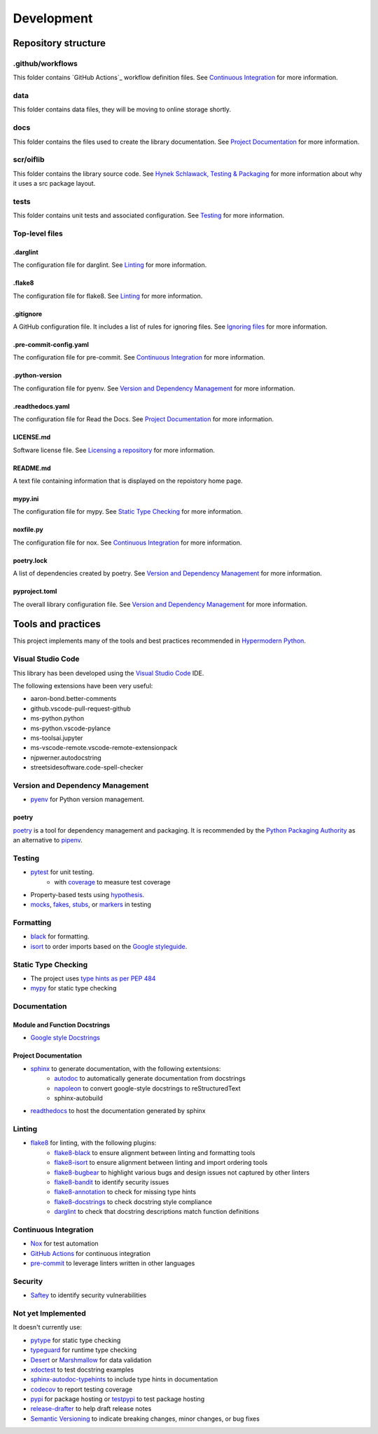 Development
===========

Repository structure
--------------------

.github/workflows
^^^^^^^^^^^^^^^^^

This folder contains `GitHub Actions`_ workflow definition files. See
`Continuous Integration`_ for more information.

.. _GitHub Actions: https://docs.github.com/en/actions

data
^^^^

This folder contains data files, they will be moving to online storage shortly.

docs
^^^^

This folder contains the files used to create the library documentation. See
`Project Documentation`_ for more information.

scr/oiflib
^^^^^^^^^^

This folder contains the library source code. See `Hynek Schlawack, Testing & Packaging`_
for more information about why it uses a src package layout.

.. _Hynek Schlawack, Testing & Packaging: https://hynek.me/articles/testing-packaging/

tests
^^^^^

This folder contains unit tests and associated configuration. See Testing_ for more
information.

Top-level files
^^^^^^^^^^^^^^^

.darglint
"""""""""

The configuration file for darglint. See Linting_ for more information.

.flake8
"""""""

The configuration file for flake8. See Linting_ for more information.

.gitignore
""""""""""

A GitHub configuration file. It includes a list of rules for ignoring files. See
`Ignoring files`_ for more information.

.. _Ignoring files: https://docs.github.com/en/github/using-git/ignoring-files

.pre-commit-config.yaml
"""""""""""""""""""""""

The configuration file for pre-commit. See `Continuous Integration`_ for more information.

.python-version
"""""""""""""""

The configuration file for pyenv. See `Version and Dependency Management`_ for more
information.

.readthedocs.yaml
"""""""""""""""""

The configuration file for Read the Docs. See `Project Documentation`_ for more information.

LICENSE.md
""""""""""

Software license file. See `Licensing a repository`_ for more information.

.. _Licensing a repository: https://docs.github.com/en/github/creating-cloning-and-archiving-repositories/licensing-a-repository

README.md
"""""""""

A text file containing information that is displayed on the repoistory home page.

mypy.ini
""""""""

The configuration file for mypy. See `Static Type Checking`_ for more information.

noxfile.py
""""""""""

The configuration file for nox. See `Continuous Integration`_ for more information.

poetry.lock
"""""""""""

A list of dependencies created by poetry. See `Version and Dependency Management`_ for more
information.

pyproject.toml
""""""""""""""

The overall library configuration file. See `Version and Dependency Management`_ for more
information.

Tools and practices
-------------------

This project implements many of the tools and best practices recommended in `Hypermodern Python`_.

.. _Hypermodern Python: https://cjolowicz.github.io/posts/hypermodern-python-01-setup/

Visual Studio Code
^^^^^^^^^^^^^^^^^^

This library has been developed using the `Visual Studio Code`_ IDE.

.. _Visual Studio Code: https://code.visualstudio.com/

The following extensions have been very useful:

- aaron-bond.better-comments
- github.vscode-pull-request-github
- ms-python.python
- ms-python.vscode-pylance
- ms-toolsai.jupyter
- ms-vscode-remote.vscode-remote-extensionpack
- njpwerner.autodocstring
- streetsidesoftware.code-spell-checker

Version and Dependency Management
^^^^^^^^^^^^^^^^^^^^^^^^^^^^^^^^^

- `pyenv <https://github.com/pyenv/pyenv>`_ for Python version management.

.. _poetry:

poetry
""""""
`poetry <https://python-poetry.org/>`_ is a tool for dependency management and packaging.
It is recommended by the `Python Packaging Authority`_ as an alternative to pipenv_.

.. _Python Packaging Authority: https://packaging.python.org/guides/tool-recommendations/

.. _pipenv: https://pipenv.pypa.io/en/latest/

Testing
^^^^^^^

- `pytest <https://docs.pytest.org/en/latest/>`_ for unit testing.
    - with `coverage <https://coverage.readthedocs.io/>`_ to measure test coverage
- Property-based tests using `hypothesis <https://hypothesis.readthedocs.io/en/latest/>`_.
- `mocks <https://towardsdatascience.com/stop-mocking-me-unit-tests-in-pyspark-using-pythons-mock-library-a4b5cd019d7e>`_, `fakes, stubs <https://blog.pragmatists.com/test-doubles-fakes-mocks-and-stubs-1a7491dfa3da>`_, or `markers <https://docs.pytest.org/en/latest/example/markers.html>`_ in testing

Formatting
^^^^^^^^^^

- `black <https://github.com/psf/black>`_ for formatting.
- `isort <https://timothycrosley.github.io/isort/>`_ to order imports based on the `Google styleguide <https://google.github.io/styleguide/pyguide.html?showone=Imports_formatting#313-imports-formatting>`_.

Static Type Checking
^^^^^^^^^^^^^^^^^^^^

- The project uses `type hints as per PEP 484 <https://www.python.org/dev/peps/pep-0484/>`_
- `mypy <http://mypy-lang.org/>`_ for static type checking

Documentation
^^^^^^^^^^^^^

Module and Function Docstrings
""""""""""""""""""""""""""""""

- `Google style <https://google.github.io/styleguide/pyguide.html#38-comments-and-docstrings>`_ `Docstrings <https://www.python.org/dev/peps/pep-0257/#what-is-a-docstring>`_

Project Documentation
"""""""""""""""""""""

- `sphinx <http://www.sphinx-doc.org/>`_ to generate documentation, with the following extentsions:
    - `autodoc <https://www.sphinx-doc.org/en/master/usage/extensions/autodoc.html>`_ to automatically generate documentation from docstrings
    - `napoleon <https://www.sphinx-doc.org/en/master/usage/extensions/napoleon.html>`_ to convert google-style docstrings to reStructuredText
    - sphinx-autobuild
- `readthedocs <https://readthedocs.org/>`_ to host the documentation generated by sphinx

Linting
^^^^^^^

- `flake8 <https://flake8.pycqa.org/en/latest/>`_ for linting, with the following plugins:
    - `flake8-black <https://github.com/peterjc/flake8-black>`_ to ensure alignment between linting and formatting tools
    - `flake8-isort <https://github.com/gforcada/flake8-isort>`_ to ensure alignment between linting and import ordering tools
    - `flake8-bugbear <https://github.com/PyCQA/flake8-bugbear>`_ to highlight various bugs and design issues not captured by other linters
    - `flake8-bandit <https://github.com/tylerwince/flake8-bandit>`_ to identify security issues
    - `flake8-annotation <https://github.com/python-discord/flake8-annotations>`_ to check for missing type hints
    - `flake8-docstrings <https://gitlab.com/pycqa/flake8-docstrings>`_ to check docstring style compliance
    - `darglint <https://github.com/terrencepreilly/darglint>`_ to check that docstring descriptions match function definitions

Continuous Integration
^^^^^^^^^^^^^^^^^^^^^^

- `Nox <https://nox.thea.codes/>`_ for test automation
- `GitHub Actions <https://github.com/features/actions>`_ for continuous integration
- `pre-commit <https://pre-commit.com/>`_ to leverage linters written in other languages


Security
^^^^^^^^

- `Saftey <https://github.com/pyupio/safety>`_ to identify security vulnerabilities


Not yet Implemented
^^^^^^^^^^^^^^^^^^^

It doesn't currently use:

- `pytype <https://google.github.io/pytype/>`_ for static type checking
- `typeguard <https://github.com/agronholm/typeguard>`_ for runtime type checking
- `Desert <https://desert.readthedocs.io/>`_ or `Marshmallow <https://marshmallow.readthedocs.io/>`_ for data validation
- `xdoctest <https://github.com/Erotemic/xdoctest>`_ to test docstring examples
- `sphinx-autodoc-typehints <https://github.com/agronholm/sphinx-autodoc-typehints>`_ to include type hints in documentation
- `codecov <https://codecov.io/>`_ to report testing coverage
- `pypi <https://pypi.org/>`_ for package hosting or `testpypi <https://test.pypi.org/>`_ to test package hosting
- `release-drafter <https://github.com/release-drafter/release-drafter>`_ to help draft release notes
- `Semantic Versioning <https://semver.org/>`_ to indicate breaking changes, minor changes, or bug fixes

